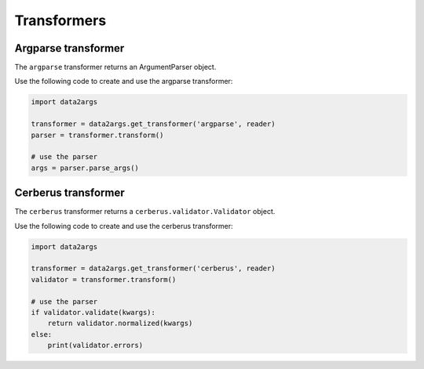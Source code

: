 ############
Transformers
############

.. _transformers_argparse:

Argparse transformer
====================

The ``argparse`` transformer returns an ArgumentParser object.

Use the following code to create and use the argparse transformer:

.. code-block:: python

   import data2args

   transformer = data2args.get_transformer('argparse', reader)
   parser = transformer.transform()

   # use the parser
   args = parser.parse_args()

.. _transformers_cerberus:

Cerberus transformer
====================

The ``cerberus`` transformer returns a ``cerberus.validator.Validator`` object.

Use the following code to create and use the cerberus transformer:

.. code-block:: python

   import data2args

   transformer = data2args.get_transformer('cerberus', reader)
   validator = transformer.transform()

   # use the parser
   if validator.validate(kwargs):
       return validator.normalized(kwargs)
   else:
       print(validator.errors)

